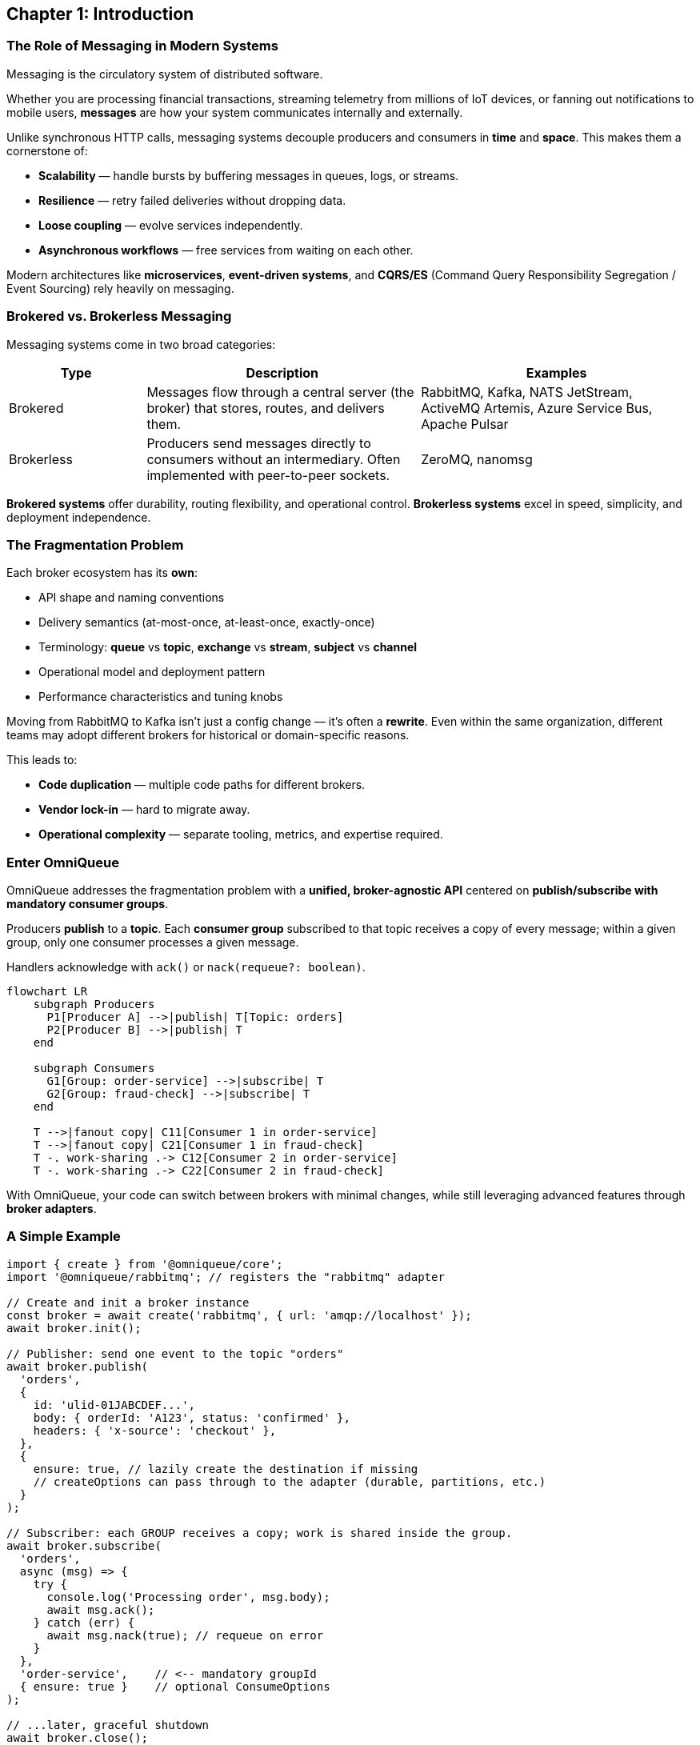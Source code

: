 == Chapter 1: Introduction

=== The Role of Messaging in Modern Systems

Messaging is the circulatory system of distributed software.

Whether you are processing financial transactions, streaming telemetry from millions of IoT devices, or fanning out notifications to mobile users, *messages* are how your system communicates internally and externally.

Unlike synchronous HTTP calls, messaging systems decouple producers and consumers in *time* and *space*.  
This makes them a cornerstone of:

- **Scalability** — handle bursts by buffering messages in queues, logs, or streams.
- **Resilience** — retry failed deliveries without dropping data.
- **Loose coupling** — evolve services independently.
- **Asynchronous workflows** — free services from waiting on each other.

Modern architectures like **microservices**, **event-driven systems**, and **CQRS/ES** (Command Query Responsibility Segregation / Event Sourcing) rely heavily on messaging.

=== Brokered vs. Brokerless Messaging

Messaging systems come in two broad categories:

[cols="1,2,2",options="header"]
|===
| Type | Description | Examples
| Brokered | Messages flow through a central server (the broker) that stores, routes, and delivers them. | RabbitMQ, Kafka, NATS JetStream, ActiveMQ Artemis, Azure Service Bus, Apache Pulsar
| Brokerless | Producers send messages directly to consumers without an intermediary. Often implemented with peer-to-peer sockets. | ZeroMQ, nanomsg
|===

**Brokered systems** offer durability, routing flexibility, and operational control.  
**Brokerless systems** excel in speed, simplicity, and deployment independence.

=== The Fragmentation Problem

Each broker ecosystem has its *own*:

- API shape and naming conventions
- Delivery semantics (at-most-once, at-least-once, exactly-once)
- Terminology: *queue* vs *topic*, *exchange* vs *stream*, *subject* vs *channel*
- Operational model and deployment pattern
- Performance characteristics and tuning knobs

Moving from RabbitMQ to Kafka isn’t just a config change — it’s often a **rewrite**.  
Even within the same organization, different teams may adopt different brokers for historical or domain-specific reasons.

This leads to:

- **Code duplication** — multiple code paths for different brokers.
- **Vendor lock-in** — hard to migrate away.
- **Operational complexity** — separate tooling, metrics, and expertise required.

=== Enter OmniQueue

OmniQueue addresses the fragmentation problem with a **unified, broker-agnostic API** centered on *publish/subscribe with mandatory consumer groups*.  

Producers **publish** to a *topic*.  
Each *consumer group* subscribed to that topic receives a copy of every message; within a given group, only one consumer processes a given message.  

Handlers acknowledge with `ack()` or `nack(requeue?: boolean)`.

[mermaid, target=overview-diag, format=png, width=600, height=600]
----
flowchart LR
    subgraph Producers
      P1[Producer A] -->|publish| T[Topic: orders]
      P2[Producer B] -->|publish| T
    end

    subgraph Consumers
      G1[Group: order-service] -->|subscribe| T
      G2[Group: fraud-check] -->|subscribe| T
    end

    T -->|fanout copy| C11[Consumer 1 in order-service]
    T -->|fanout copy| C21[Consumer 1 in fraud-check]
    T -. work-sharing .-> C12[Consumer 2 in order-service]
    T -. work-sharing .-> C22[Consumer 2 in fraud-check]
----

With OmniQueue, your code can switch between brokers with minimal changes, while still leveraging advanced features through *broker adapters*.

=== A Simple Example

[source, typescript]
----
import { create } from '@omniqueue/core';
import '@omniqueue/rabbitmq'; // registers the "rabbitmq" adapter

// Create and init a broker instance
const broker = await create('rabbitmq', { url: 'amqp://localhost' });
await broker.init();

// Publisher: send one event to the topic "orders"
await broker.publish(
  'orders',
  {
    id: 'ulid-01JABCDEF...',
    body: { orderId: 'A123', status: 'confirmed' },
    headers: { 'x-source': 'checkout' },
  },
  {
    ensure: true, // lazily create the destination if missing
    // createOptions can pass through to the adapter (durable, partitions, etc.)
  }
);

// Subscriber: each GROUP receives a copy; work is shared inside the group.
await broker.subscribe(
  'orders',
  async (msg) => {
    try {
      console.log('Processing order', msg.body);
      await msg.ack();
    } catch (err) {
      await msg.nack(true); // requeue on error
    }
  },
  'order-service',    // <-- mandatory groupId
  { ensure: true }    // optional ConsumeOptions
);

// ...later, graceful shutdown
await broker.close();
----

Switching to Kafka, NATS, Pulsar, or another supported broker means changing only the adapter import and connection config — your core logic stays the same.

=== Who Uses OmniQueue?

OmniQueue is designed for:

- **Polyglot microservice environments** — where different teams choose different brokers.
- **Hybrid cloud architectures** — where on-prem and cloud-native brokers must coexist.
- **Migration projects** — moving from one broker to another without downtime.
- **Prototyping and R\&D** — quickly test message flows across multiple systems.

=== What This Chapter Sets Up

In the chapters ahead:

- **Chapter 2** will cover *Core Messaging Concepts* in detail — topics, routing, delivery guarantees, and reliability.
- **Chapter 3** will dissect *OmniQueue Architecture & Core API*, showing exactly how the abstraction is implemented with `publish`/`subscribe`.
- **Part II** will then dive deep into individual brokers.

The goal of this introduction is simple:
Give you the “why” and the “what” before we explore the “how” and “when”.